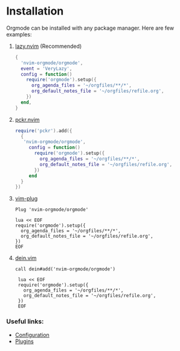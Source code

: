 * Installation

Orgmode can be installed with any package manager.
Here are few examples:

1. [[https://github.com/folke/lazy.nvim][lazy.nvim]] (Recommended)
   #+begin_src lua
   {
     'nvim-orgmode/orgmode',
     event = 'VeryLazy',
     config = function()
       require('orgmode').setup({
         org_agenda_files = '~/orgfiles/**/*',
         org_default_notes_file = '~/orgfiles/refile.org',
       })
     end,
   }
   #+end_src
2. [[https://github.com/lewis6991/pckr.nvim][pckr.nvim]]
   #+begin_src lua
   require('pckr').add({
     {
      'nvim-orgmode/orgmode',
        config = function()
          require('orgmode').setup({
            org_agenda_files = '~/orgfiles/**/*',
            org_default_notes_file = '~/orgfiles/refile.org',
          })
        end
     }
   })
   #+end_src
3. [[https://github.com/junegunn/vim-plug][vim-plug]]
   #+begin_src vim
   Plug 'nvim-orgmode/orgmode'

   lua << EOF
   require('orgmode').setup({
     org_agenda_files = '~/orgfiles/**/*',
     org_default_notes_file = '~/orgfiles/refile.org',
   })
   EOF
   #+end_src
4. [[https://github.com/Shougo/dein.vim][dein.vim]]
   #+begin_src vim
   call dein#add('nvim-orgmode/orgmode')

    lua << EOF
    require('orgmode').setup({
      org_agenda_files = '~/orgfiles/**/*',
      org_default_notes_file = '~/orgfiles/refile.org',
    })
    EOF
   #+end_src

*** Useful links:
- [[file:./configuration.org][Configuration]]
- [[file:./plugins.org][Plugins]]
